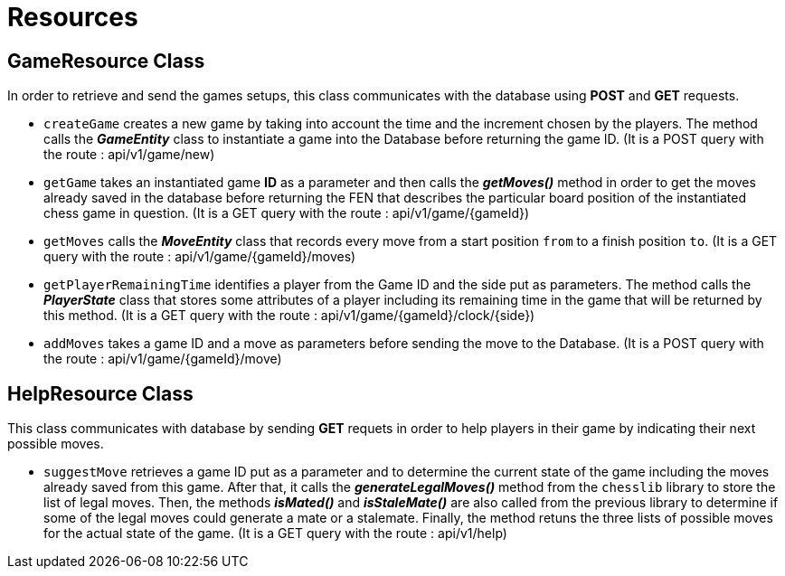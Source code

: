 = Resources

== GameResource Class
In order to retrieve and send the games setups, this class communicates with the database using *POST* and *GET* requests.

 - `createGame` creates a new game by taking into account the time and the increment chosen by the players. The method calls the *_GameEntity_* class  to instantiate a game into the Database before returning the game ID. (It is a  POST query with the route : api/v1/game/new)
 - `getGame` takes an instantiated game *ID* as a parameter and then calls the *_getMoves()_* method in order to get the moves already saved in the database before returning the FEN that describes the particular board position of the instantiated chess game in question. (It is a GET query with the route : api/v1/game/{gameId})
 - `getMoves` calls the *_MoveEntity_* class that records every move from a start position `from` to a finish position `to`. (It is a GET query with the route : api/v1/game/{gameId}/moves)
 - `getPlayerRemainingTime` identifies a player from the Game ID and the side put as parameters. The method calls the *_PlayerState_* class that stores some attributes of a player including its remaining time in the game that will be returned by this method. (It is a GET query with the route : api/v1/game/{gameId}/clock/{side})
 - `addMoves` takes a game ID and a move as parameters before sending the move to the Database. (It is a POST query with the route : api/v1/game/{gameId}/move)

== HelpResource Class
This class communicates with database by sending *GET* requets in order to help players in their game by indicating their next possible moves.  

 - `suggestMove` retrieves a game ID put as a parameter and to determine the current state of the game including the moves already saved from this game. After that, it calls the *_generateLegalMoves()_* method from the `chesslib` library to store the list of legal moves. Then, the methods *_isMated()_* and *_isStaleMate()_* are also called from the previous library to determine if some of the legal moves could generate a mate or a stalemate. Finally, the method retuns the three lists of possible moves for the actual state of the game. (It is a GET query with the route : api/v1/help)
